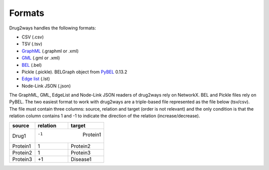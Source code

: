 Formats
=======
Drug2ways handles the following formats:

- CSV (.csv)
- TSV (.tsv)
- GraphML_ (.graphml or .xml)
- GML_ (.gml or .xml)
- BEL_ (.bel)
- Pickle (.pickle). BELGraph object from PyBEL_ 0.13.2
- Edge_ `list`__ (.lst)
- Node-Link JSON (.json)

The GraphML, GML, EdgeList and Node-Link JSON readers of drug2ways rely on NetworkX. BEL and Pickle files rely on PyBEL.
The two easiest format to work with drug2ways are a triple-based file represented as the file below (tsv/csv).
The file must contain three columns: source, relation and target (order is not relevant) and the only condition is that
the relation column contains 1 and -1 to indicate the direction of the relation (increase/decrease).

+----------+----------+---------+
| source   | relation | target  |
+==========+==========+=========+
|  Drug1   |   -1    | Protein1 |
+----------+---------+----------+
| Protein1 |    1    | Protein2 |
+----------+---------+----------+
| Protein2 |    1    | Protein3 |
+----------+---------+----------+
| Protein3 |   +1    | Disease1 |
+----------+---------+----------+

.. _Edge: https://networkx.github.io/documentation/stable/reference/readwrite/edgelist.html
__ Edge_
.. _GraphML: http://graphml.graphdrawing.org
.. _BEL: https://language.bel.bio/
.. _GML: http://docs.yworks.com/yfiles/doc/developers-guide/gml.html
.. _PyBEL: https://github.com/pybel/pybel/
